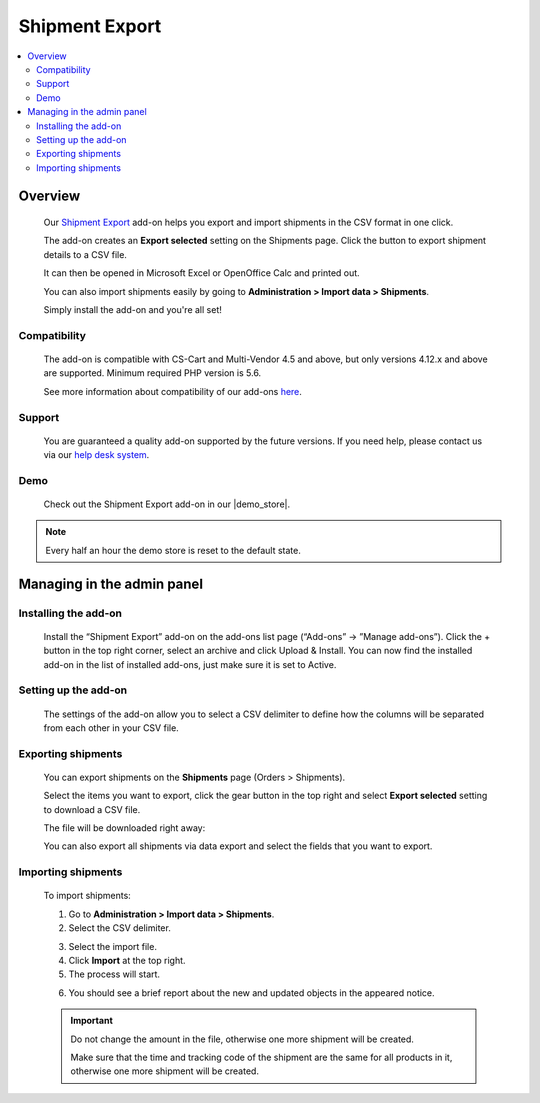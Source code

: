 **************************
Shipment Export
**************************

.. raw:: html

    <div class="buy-now">
        <a href="https://marketplace.simtechdev.com/landing/100000115" class="btn buy-now__btn">Buy now</a>
    </div>


 
.. contents::
    :local: 
    :depth: 2

--------
Overview
--------

    Our `Shipment Export <https://www.simtechdev.com/addons/site-management/shipment-export.html>`_ add-on helps you export and import shipments in the CSV format in one click.

    The add-on creates an **Export selected** setting on the Shipments page. Click the button to export shipment details to a CSV file.

    .. fancybox:: img/Shipment_export_004.png
        :alt: Shipment Export

    It can then be opened in Microsoft Excel or OpenOffice Calc and printed out.

    .. fancybox:: img/Shipment_export_003.png
        :alt: Shipment Export

    You can also import shipments easily by going to **Administration > Import data > Shipments**.

    .. fancybox:: img/Shipment_export_007.png
        :alt: Shipment import

    Simply install the add-on and you're all set!

=============
Compatibility
=============

    The add-on is compatible with CS-Cart and Multi-Vendor 4.5 and above, but only versions 4.12.x and above are supported. 
    Minimum required PHP version is 5.6.

    See more information about compatibility of our add-ons `here <https://docs.cs-cart.com/marketplace-addons/compatibility/index.html>`_.

=======
Support
=======

    You are guaranteed a quality add-on supported by the future versions. If you need help, please contact us via our `help desk system <https://helpdesk.cs-cart.com>`_.

====
Demo
====

    Check out the Shipment Export add-on in our |demo_store|.

.. |demo_store| raw:: html

   <!--noindex--><a href="http://export-shipments.demo.simtechdev.com/" target="_blank" rel="nofollow">demo store</a><!--/noindex-->

.. note::
    
    Every half an hour the demo store is reset to the default state.

---------------------------
Managing in the admin panel
---------------------------

=====================
Installing the add-on
=====================

    Install the “Shipment Export” add-on on the add-ons list page (“Add-ons” → ”Manage add-ons”). Click the + button in the top right corner, select an archive and click Upload & Install. You can now find the installed add-on in the list of installed add-ons, just make sure it is set to Active.

    .. fancybox:: img/Shipment_export_001.png
        :alt: CSV Export add-on

=====================
Setting up the add-on
=====================

    The settings of the add-on allow you to select a CSV delimiter to define how the columns will be separated from each other in your CSV file.

    .. fancybox:: img/Shipment_export_011.png
        :alt: Shipment Export settings

===================
Exporting shipments
===================

    You can export shipments on the **Shipments** page (Orders > Shipments).

    Select the items you want to export, click the gear button in the top right and select **Export selected** setting to download a CSV file.

    .. fancybox:: img/Shipment_export_004.png
        :alt: exporting shipments

    The file will be downloaded right away:

    .. fancybox:: img/Shipment_export_003.png
        :alt: exporting shipments

    You can also export all shipments via data export and select the fields that you want to export.

    .. fancybox:: img/Shipment_export_006.png
        :alt: exporting shipments

===================
Importing shipments
===================

    To import shipments:

    1. Go to **Administration > Import data > Shipments**.

    2. Select the CSV delimiter.

    .. fancybox:: img/Shipment_export_008.png
        :alt: importing shipments

    3. Select the import file.

    4. Click **Import** at the top right.

    5. The process will start.

    .. fancybox:: img/Shipment_export_010.png
        :alt: importing shipments

    6. You should see a brief report about the new and updated objects in the appeared notice.

    .. fancybox:: img/Shipment_export_009.png
        :alt: importing shipments

    .. important::

        Do not change the amount in the file, otherwise one more shipment will be created.

        Make sure that the time and tracking code of the shipment are the same for all products in it, otherwise one more shipment will be created.